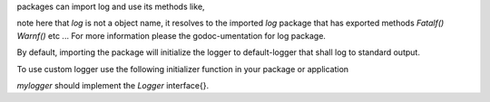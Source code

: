 packages can import log and use its methods like,

.. code-block:: go
    import github.com/prataprc/log

    func myfunc() {
        ..
        log.Fatalf(...)
        ..
        log.Warnf(...)
        ..
        log.Debugf(...)
    }

note here that `log` is not a object name, it resolves to the imported `log`
package that has exported methods `Fatalf()` `Warnf()` etc ... For more
information please the godoc-umentation for log package.

By default, importing the package will initialize the logger to
default-logger that shall log to standard output.

To use custom logger use the following initializer function in your package or
application

.. code-block:: go
    import github.com/prataprc/log

    var mylogger = newmylogger()

    func init() {
        setts := map[string]interface{}{
            "log.level": "info",
            "log.file":  "",
        }
        SetLogger(mylogger, setts)
    }

`mylogger` should implement the `Logger` interface{}.
